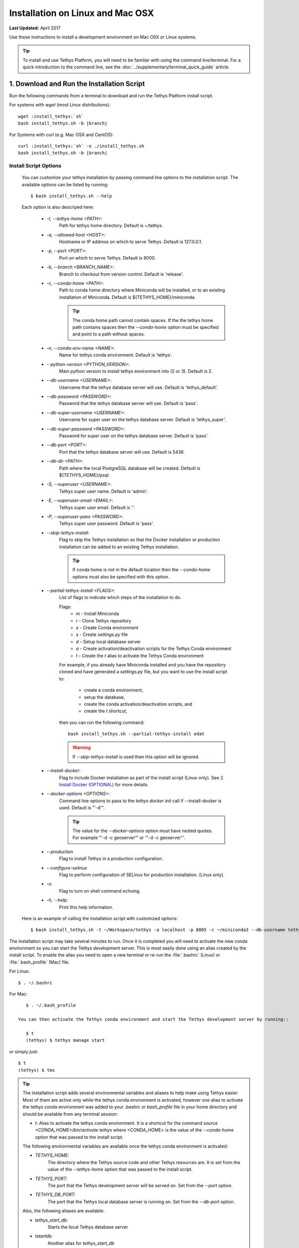 *********************************
Installation on Linux and Mac OSX
*********************************

**Last Updated:** April 2017

Use these instructions to install a development environment on Mac OSX or Linux systems.

.. tip::

    To install and use Tethys Platform, you will need to be familiar with using the command line/terminal. For a quick introduction to the command line, see the :doc:`../supplementary/terminal_quick_guide` article.

1. Download and Run the Installation Script
-------------------------------------------

Run the following commands from a terminal to download and run the Tethys Platform install script.

For systems with `wget` (most Linux distributions):

.. parsed-literal::

      wget :install_tethys:`sh`
      bash install_tethys.sh -b |branch|

For Systems with `curl` (e.g. Mac OSX and CentOS):

.. parsed-literal::

      curl :install_tethys:`sh` -o ./install_tethys.sh
      bash install_tethys.sh -b |branch|

Install Script Options
......................

    You can customize your tethys installation by passing command line options to the installation script. The available options can be listed by running::

         $ bash install_tethys.sh --help

    Each option is also descriped here:

        * `-t, --tethys-home <PATH>`:
                Path for tethys home directory. Default is ~/tethys.
        * `-a, --allowed-host <HOST>`:
                Hostname or IP address on which to serve Tethys. Default is 127.0.0.1.
        * `-p, --port <PORT>`:
                Port on which to serve Tethys. Default is 8000.
        * `-b, --branch <BRANCH_NAME>`:
                Branch to checkout from version control. Default is 'release'.
        * `-c, --conda-home <PATH>`:
                Path to conda home directory where Miniconda will be installed, or to an existing installation of Miniconda. Default is ${TETHYS_HOME}/miniconda.

                .. tip::

                    The conda home path cannot contain spaces. If the the tethys home path contains spaces then the `--conda-home` option must be specified and point to a path without spaces.

        * `-n, --conda-env-name <NAME>`:
                Name for tethys conda environment. Default is 'tethys'.
        * `--python-version <PYTHON_VERSION>`:
                Main python version to install tethys environment into (2 or 3). Default is 2.
        * `--db-username <USERNAME>`:
                Username that the tethys database server will use. Default is 'tethys_default'.
        * `--db-password <PASSWORD>`:
                Password that the tethys database server will use. Default is 'pass'.
        * `--db-super-username <USERNAME>`:
                Username for super user on the tethys database server. Default is 'tethys_super'.
        * `--db-super-password <PASSWORD>`:
                Password for super user on the tethys database server. Default is 'pass'.
        * `--db-port <PORT>`:
                Port that the tethys database server will use. Default is 5436.
        * `--db-dir <PATH>`:
                Path where the local PostgreSQL database will be created. Default is ${TETHYS_HOME}/psql.
        * `-S, --superuser <USERNAME>`:
                Tethys super user name. Default is 'admin'.
        * `-E, --superuser-email <EMAIL>`:
                Tethys super user email. Default is ''.
        * `-P, --superuser-pass <PASSWORD>`:
                Tethys super user password. Default is 'pass'.
        * `--skip-tethys-install`:
                Flag to skip the Tethys installation so that the Docker installation or production installation can be added to an existing Tethys installation.

                .. tip::

                    If conda home is not in the default location then the `--conda-home` options must also be specified with this option.

        * `--partial-tethys-install <FLAGS>`:
                List of flags to indicate which steps of the installation to do.

                Flags:
                    * `m` - Install Miniconda
                    * `r` - Clone Tethys repository
                    * `e` - Create Conda environment
                    * `s` - Create `settings.py` file
                    * `d` - Setup local database server
                    * `a` - Create activation/deactivation scripts for the Tethys Conda environment
                    * `t` - Create the `t` alias to activate the Tethys Conda environment

                For example, if you already have Miniconda installed and you have the repository cloned and have generated a `settings.py` file, but you want to use the install script to:

                     * create a conda environment,
                     * setup the database,
                     * create the conda activation/deactivation scripts, and
                     * create the `t` shortcut,

                then you can run the following command::

                    bash install_tethys.sh --partial-tethys-install edat

                .. warning::

                    If `--skip-tethys-install` is used then this option will be ignored.

        * `--install-docker`:
                Flag to include Docker installation as part of the install script (Linux only). See `2. Install Docker (OPTIONAL)`_ for more details.

        * `--docker-options <OPTIONS>`:
                Command line options to pass to the `tethys docker init` call if --install-docker is used. Default is "'-d'".

                .. tip::

                    The value for the `--docker-options` option must have nested quotes. For example "'-d -c geoserver'" or '"-d -c geoserver"'.
        * `--production`
                Flag to install Tethys in a production configuration.
        * `--configure-selinux`
                Flag to perform configuration of SELinux for production installation. (Linux only).
        * `-x`:
                Flag to turn on shell command echoing.
        * `-h, --help`:
                Print this help information.

    Here is an example of calling the installation script with customized options::

        $ bash install_tethys.sh -t ~/Workspace/tethys -a localhost -p 8005 -c ~/miniconda3 --db-username tethys_db_user --db-password db_user_pass --db-port 5437 -S tethys -E email@example.com -P tpass

The installation script may take several minutes to run. Once it is completed you will need to activate the new conda environment so you can start the Tethys development server. This is most easily done using an alias created by the install script. To enable the alias you need to open a new terminal or re-run the :file:`.bashrc` (Linux) or :file:`.bash_profile` (Mac) file.

For Linux::

    $ . ~/.bashrc

For Mac::

    $ . ~/.bash_profile

 You can then activate the Tethys conda environment and start the Tethys development server by running::

    $ t
    (tethys) $ tethys manage start

or simply just::

    $ t
    (tethys) $ tms

.. tip::

    The installation script adds several environmental variables and aliases to help make using Tethys easier. Most of them are active only while the tethys conda environment is activated, however one alias to activate the tethys conda environment was added to your `.bashrc` or `bash_profile` file in your home directory and should be available from any terminal session:

    - `t`: Alias to activate the tethys conda environment. It is a shortcut for the command `source <CONDA_HOME>/bin/activate tethys` where <CONDA_HOME> is the value of the `--conda-home` option that was passed to the install script.

    The following environmental variables are available once the tethys conda environment is activated:

    - `TETHYS_HOME`:
            The directory where the Tethys source code and other Tethys resources are. It is set from the value of the `--tethys-home` option that was passed to the install script.
    - `TETHYS_PORT`:
            The port that the Tethys development server will be served on. Set from the `--port` option.
    - `TETHYS_DB_PORT`:
            The port that the Tethys local database server is running on. Set from the `--db-port` option.

    Also, the following aliases are available:

    - `tethys_start_db`:
            Starts the local Tethys database server
    - `tstartdb`:
            Another alias for `tethys_start_db`
    - `tethys_stop_db`:
            Stops the localTethys database server
    - `tstopdb`:
            Another alias for `tethys_stop_db`
    - `tms`:
            An alias to start the Tethys development server. It calls the command `tethys manage start -p <HOST>:${TETHYS_PORT}` where `<HOST>` is the value of the `--allowed-host` option that was passed to the install script and `${TETHYS_PORT}` is the value of the environmental variable which is set from the `--port` option of the install script.
    - `tstart`:
            Combines the `tethys_start_db` and the `tms` commands.

    When installing Tethys in production mode the following additional environmental variables and aliases are added:

    - `NGINX_USER`:
            The name of the Nginx user.
    - `NGINX_HOME`:
            The home directory of the Nginx user.
    - `tethys_user_own`:
            Changes ownership of relevant files to the current user by running the command `sudo chown -R ${USER} ${TETHYS_HOME}/src ${NGINX_HOME}/tethys`.
    - `tuo`:
            Another alias for `tethys_user_own`
    - `tethys_server_own`:
            Reverses the effects of `tethys_user_own` by changing ownership back to the Nginx user.
    - `tso`:
            Another alias for `tethys_server_own`

     When you start up a new terminal there are three steps to get the Tethys development server running again:

        1. Activate the Tethys conda environment
        2. Start the Tethys database server
        3. start the Tethys development server

    Using the supplied aliases, starting the Tethys development server from a fresh terminal can be done with the following two commands::

        $ t
        (tethys) $ tstart

Congratulations! You now have Tethys Platform running a in a development server on your machine. Tethys Platform provides a web interface that is called the Tethys Portal. You can access your Tethys Portal by opening `<http://localhost:8000/>`_ (or if you provided custom host and port options to the install script then it will be `<HOST>:<PORT>`) in a new tab in your web browser.

.. figure:: ../images/tethys_portal_landing.png
    :width: 650px


To log in, use the credentials that you specified with the `-S` or `--superuser` and the `-P` or `--superuser-pass` options. If you did not specify these options then the default credentials are:

    * username: `admin`
    * password:  `pass`


2. Install Docker (OPTIONAL)
----------------------------

To facilitate leveraging the full capabilities of Tethys Platform Docker containers are provided to allow the :doc:`../software_suite` to be easily installed. To use these containers you must first install Docker. The Tethys installation script :file:`install_tethys.sh` will support installing the community edition of Docker on several Linux distributions. To install Docker when installing Tethys then add the `--install-docker` option. You can also add the `--docker-options` options to pass options to the `tethys docker init` command (see the :ref:`tethys_cli_docker` section of the :doc:`../tethys_sdk/tethys_cli` documentation).

To install Docker on other systems or to install the enterprise edition of Docker please refer to the `Docker installation documentation <https://docs.docker.com/engine/installation/>`_

Use the following Tethys command to start the Docker containers.

::

  tethys docker start

You are now ready to link your Tethys Portal with the Docker containers using the web admin interface. Follow the :doc:`./web_admin_setup` tutorial to finish setting up your Tethys Platform.

If you would like to test the Docker containers, see :doc:`../supplementary/docker_testing`.


3. Customize Settings (OPTIONAL)
--------------------------------

The Tethys installation script created a settings file called :file:`settings.py` in the directory :file:`$TETHYS_HOME/src/tethys_apps`. The installation script has defined the most essential settings that will allow the Tethys development server to function based on the options that were passed to the script or based on the default values of those options. If you would like to further customize the settings then open the :file:`settings.py` file and make any desired changes. Refer to the :doc:`./platform_settings` documentation for a description of each of the settings.
